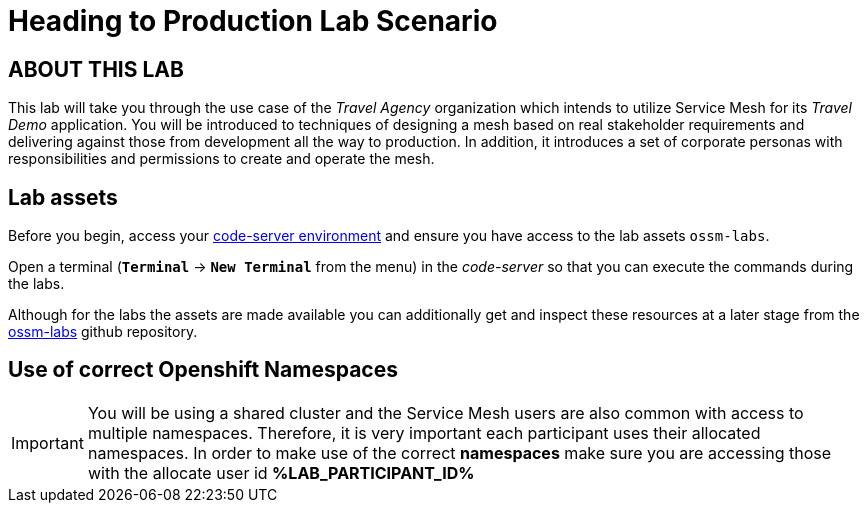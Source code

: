 # Heading to Production Lab Scenario

## ABOUT THIS LAB

This lab will take you through the use case of the _Travel Agency_ organization which intends to utilize Service Mesh for its _Travel Demo_ application. You will be introduced to techniques of designing a mesh based on real stakeholder requirements and delivering against those from development all the way to production. In addition, it introduces a set of corporate personas with responsibilities and permissions to create and operate the mesh.


## Lab assets

Before you begin, access your link:https://codeserver-codeserver-%LAB_PARTICIPANT_ID%.%OCP_DOMAIN%[code-server environment] and ensure you have access to the lab assets `ossm-labs`.

Open a terminal (*`Terminal`* -> *`New Terminal`* from the menu) in the _code-server_ so that you can execute the commands during the labs.

Although for the labs the assets are made available you can additionally get and inspect these resources at a later stage from the link:https://github.com/redhat-gpte-devopsautomation/ossm-labs[ossm-labs] github repository.

## Use of correct Openshift Namespaces

[IMPORTANT]
====
You will be using a shared cluster and the Service Mesh users are also common with access to multiple namespaces. Therefore, it is very important each participant uses their allocated namespaces. In order to make use of the correct *namespaces* make sure you are accessing those with the allocate user id *%LAB_PARTICIPANT_ID%*
====



